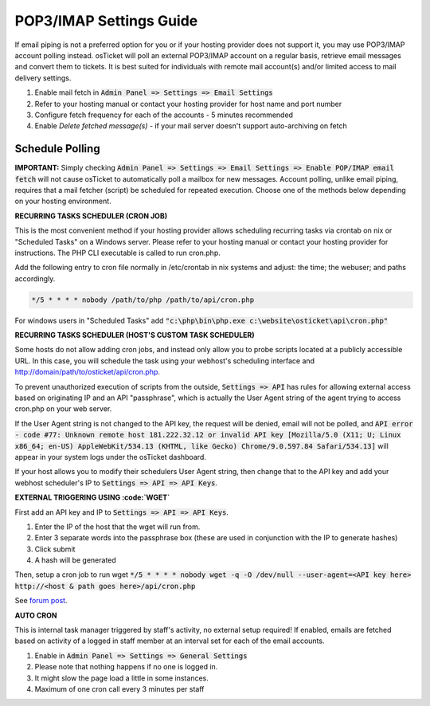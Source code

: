 .. _pop3-imap-settings::

POP3/IMAP Settings Guide
========================

If email piping is not a preferred option for you or if your hosting provider does not support it, you may use POP3/IMAP account polling instead. osTicket will poll an external POP3/IMAP account on a regular basis, retrieve email messages and convert them to tickets. It is best suited for individuals with remote mail account(s) and/or limited access to mail delivery settings.

#. Enable mail fetch in :code:`Admin Panel => Settings => Email Settings`
#. Refer to your hosting manual or contact your hosting provider for host name and port number
#. Configure fetch frequency for each of the accounts - 5 minutes recommended
#. Enable *Delete fetched message(s)* - if your mail server doesn't support auto-archiving on fetch

Schedule Polling
----------------

**IMPORTANT:** Simply checking :code:`Admin Panel => Settings => Email Settings => Enable POP/IMAP email fetch` will not cause osTicket to automatically poll a mailbox for new messages. Account polling, unlike email piping, requires that a mail fetcher (script) be scheduled for repeated execution. Choose one of the methods below depending on your hosting environment.

**RECURRING TASKS SCHEDULER (CRON JOB)**

This is the most convenient method if your hosting provider allows scheduling recurring tasks via crontab on nix or "Scheduled Tasks" on a Windows server. Please refer to your hosting manual or contact your hosting provider for instructions. The PHP CLI executable is called to run cron.php.

Add the following entry to cron file normally in /etc/crontab in nix systems and adjust: the time; the webuser; and paths accordingly.

.. code-block:: bash

  */5 * * * * nobody /path/to/php /path/to/api/cron.php


For windows users in "Scheduled Tasks" add :code:`"c:\php\bin\php.exe c:\website\osticket\api\cron.php"`

**RECURRING TASKS SCHEDULER (HOST'S CUSTOM TASK SCHEDULER)**

Some hosts do not allow adding cron jobs, and instead only allow you to probe scripts located at a publicly accessible URL. In this case, you will schedule the task using your webhost's scheduling interface and http://domain/path/to/osticket/api/cron.php.

To prevent unauthorized execution of scripts from the outside, :code:`Settings => API` has rules for allowing external access based on originating IP and an API "passphrase", which is actually the User Agent string of the agent trying to access cron.php on your web server.

If the User Agent string is not changed to the API key, the request will be denied, email will not be polled, and :code:`API error - code #77: Unknown remote host 181.222.32.12 or invalid API key [Mozilla/5.0 (X11; U; Linux x86_64; en-US) AppleWebKit/534.13 (KHTML, like Gecko) Chrome/9.0.597.84 Safari/534.13]` will appear in your system logs under the osTicket dashboard.

If your host allows you to modify their schedulers User Agent string, then change that to the API key and add your webhost scheduler's IP to :code:`Settings => API => API Keys`.

**EXTERNAL TRIGGERING USING :code:`WGET`**

First add an API key and IP to :code:`Settings => API => API Keys`.

#. Enter the IP of the host that the wget will run from.
#. Enter 3 separate words into the passphrase box (these are used in conjunction with the IP to generate hashes)
#. Click submit
#. A hash will be generated

Then, setup a cron job to run wget :code:`*/5 * * * * nobody wget -q -O /dev/null --user-agent=<API key here> http://<host & path goes here>/api/cron.php`

See `forum post <http://osticket.com/forums/showthread.php?t=3158>`_.

**AUTO CRON**

This is internal task manager triggered by staff's activity, no external setup required! If enabled, emails are fetched based on activity of a logged in staff member at an interval set for each of the email accounts.

#. Enable in :code:`Admin Panel => Settings => General Settings`
#. Please note that nothing happens if no one is logged in.
#. It might slow the page load a little in some instances.
#. Maximum of one cron call every 3 minutes per staff

